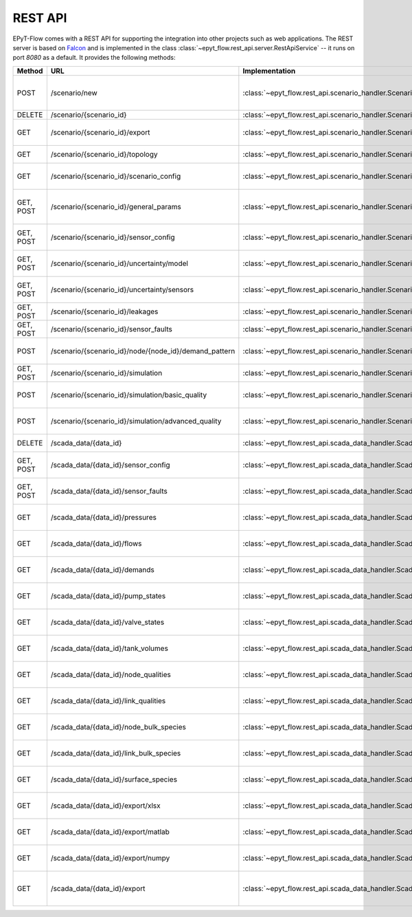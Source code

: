 .. _tut.rest_api:

********
REST API
********

EPyT-Flow comes with a REST API for supporting the integration into other projects
such as web applications. The REST server is based on `Falcon <https://falconframework.org/>`_
and is implemented in the class :class:`~epyt_flow.rest_api.server.RestApiService` -- it runs on port
*8080* as a default. It provides the following methods:

+-----------+-------------------------------------------------------+------------------------------------------------------------------------------------------+-----------------------------------------------------------------------------------------------------+
| Method    | URL                                                   | Implementation                                                                           | Description                                                                                         |
+===========+=======================================================+==========================================================================================+=====================================================================================================+
| POST      | /scenario/new                                         | :class:`~epyt_flow.rest_api.scenario_handler.ScenarioNewHandler`                         | Creates a new scenario (based on a given .inp and .msx file, or on a given scenario configuration). |
+-----------+-------------------------------------------------------+------------------------------------------------------------------------------------------+-----------------------------------------------------------------------------------------------------+
| DELETE    | /scenario/{scenario_id}                               | :class:`~epyt_flow.rest_api.scenario_handler.ScenarioRemoveHandler`                      | Deletes a scenario.                                                                                 |
+-----------+-------------------------------------------------------+------------------------------------------------------------------------------------------+-----------------------------------------------------------------------------------------------------+
| GET       | /scenario/{scenario_id}/export                        |  :class:`~epyt_flow.rest_api.scenario_handler.ScenarioExportHandler`                     | Exports a given scenario to an .inp and (optionally) .msx file.                                     |
+-----------+-------------------------------------------------------+------------------------------------------------------------------------------------------+-----------------------------------------------------------------------------------------------------+
| GET       | /scenario/{scenario_id}/topology                      | :class:`~epyt_flow.rest_api.scenario_handler.ScenarioTopologyHandler`                    | Gets the topology of a given scenario.                                                              |
+-----------+-------------------------------------------------------+------------------------------------------------------------------------------------------+-----------------------------------------------------------------------------------------------------+
| GET       | /scenario/{scenario_id}/scenario_config               | :class:`~epyt_flow.rest_api.scenario_handler.ScenarioConfigHandler`                      | Gets the entire configuration/specification of a given scenario.                                    |
+-----------+-------------------------------------------------------+------------------------------------------------------------------------------------------+-----------------------------------------------------------------------------------------------------+
| GET, POST | /scenario/{scenario_id}/general_params                | :class:`~epyt_flow.rest_api.scenario_handler.ScenarioGeneralParamsHandler`               | Gets the general parameters (e.g. simulation duration, etc.) of a given scenario.                   |
+-----------+-------------------------------------------------------+------------------------------------------------------------------------------------------+-----------------------------------------------------------------------------------------------------+
| GET, POST | /scenario/{scenario_id}/sensor_config                 | :class:`~epyt_flow.rest_api.scenario_handler.ScenarioSensorConfigHandler`                | Gets or sets the sensor configuration of a given scenario.                                          |
+-----------+-------------------------------------------------------+------------------------------------------------------------------------------------------+-----------------------------------------------------------------------------------------------------+
| GET, POST | /scenario/{scenario_id}/uncertainty/model             | :class:`~epyt_flow.rest_api.scenario_handler.ScenarioModelUnceraintyHandler`             | Gets or sets the model uncertainties of a given scenario.                                           |
+-----------+-------------------------------------------------------+------------------------------------------------------------------------------------------+-----------------------------------------------------------------------------------------------------+
| GET, POST | /scenario/{scenario_id}/uncertainty/sensors           | :class:`~epyt_flow.rest_api.scenario_handler.ScenarioSensorUnceraintyHandler`            | Gets or sets the sensor uncertainties (i.e. noise) of a given scenario.                             |
+-----------+-------------------------------------------------------+------------------------------------------------------------------------------------------+-----------------------------------------------------------------------------------------------------+
| GET, POST | /scenario/{scenario_id}/leakages                      | :class:`~epyt_flow.rest_api.scenario_handler.ScenarioLeakageHandler`                     | Gets or adds a leakage to a given scenario.                                                         |
+-----------+-------------------------------------------------------+------------------------------------------------------------------------------------------+-----------------------------------------------------------------------------------------------------+
| GET, POST | /scenario/{scenario_id}/sensor_faults                 | :class:`~epyt_flow.rest_api.scenario_handler.ScenarioSensorFaultHandler`                 | Gets or adds a sensor fault to a given scenario.                                                    |
+-----------+-------------------------------------------------------+------------------------------------------------------------------------------------------+-----------------------------------------------------------------------------------------------------+
| POST      | /scenario/{scenario_id}/node/{node_id}/demand_pattern | :class:`~epyt_flow.rest_api.scenario_handler.ScenarioNodeDemandPatternHandler`           | Set the demand pattern of a specific node in a given scenario.                                      |
+-----------+-------------------------------------------------------+------------------------------------------------------------------------------------------+-----------------------------------------------------------------------------------------------------+
| GET, POST | /scenario/{scenario_id}/simulation                    | :class:`~epyt_flow.rest_api.scenario_handler.ScenarioSimulationHandler`                  | Runs the simulation of a given scenario.                                                            |
+-----------+-------------------------------------------------------+------------------------------------------------------------------------------------------+-----------------------------------------------------------------------------------------------------+
| POST      | /scenario/{scenario_id}/simulation/basic_quality      | :class:`~epyt_flow.rest_api.scenario_handler.ScenarioBasicQualitySimulationHandler`      | Runs the basic quality simulation of a given scenario.                                              |
+-----------+-------------------------------------------------------+------------------------------------------------------------------------------------------+-----------------------------------------------------------------------------------------------------+
| POST      | /scenario/{scenario_id}/simulation/advanced_quality   | :class:`~epyt_flow.rest_api.scenario_handler.ScenarioAdvancedQualitySimulationHandler`   | Runs the advanced quality simulation of a given scenario.                                           |
+-----------+-------------------------------------------------------+------------------------------------------------------------------------------------------+-----------------------------------------------------------------------------------------------------+
| DELETE    | /scada_data/{data_id}                                 | :class:`~epyt_flow.rest_api.scada_data_handler.ScadaDataRemoveHandler`                   | Deletes a given SCADA data instance.                                                                |
+-----------+-------------------------------------------------------+------------------------------------------------------------------------------------------+-----------------------------------------------------------------------------------------------------+
| GET, POST | /scada_data/{data_id}/sensor_config                   | :class:`~epyt_flow.rest_api.scada_data_handler.ScadaDataSensorConfigHandler`             | Gets or sets the sensor configuration of a given SCADA data instance.                               |
+-----------+-------------------------------------------------------+------------------------------------------------------------------------------------------+-----------------------------------------------------------------------------------------------------+
| GET, POST | /scada_data/{data_id}/sensor_faults                   | :class:`~epyt_flow.rest_api.scada_data_handler.ScadaDataSensorFaultsHandler`             | Gets or sets the sensor faults of a given SCADA data instance.                                      |
+-----------+-------------------------------------------------------+------------------------------------------------------------------------------------------+-----------------------------------------------------------------------------------------------------+
| GET       | /scada_data/{data_id}/pressures                       | :class:`~epyt_flow.rest_api.scada_data_handler.ScadaDataPressuresHandler`                | Gets all pressure sensor readings of a given SCADA data instance.                                   |
+-----------+-------------------------------------------------------+------------------------------------------------------------------------------------------+-----------------------------------------------------------------------------------------------------+
| GET       | /scada_data/{data_id}/flows                           | :class:`~epyt_flow.rest_api.scada_data_handler.ScadaDataFlowsHandler`                    | Gets all flow sensor readings of a given SCADA data instance.                                       |
+-----------+-------------------------------------------------------+------------------------------------------------------------------------------------------+-----------------------------------------------------------------------------------------------------+
| GET       | /scada_data/{data_id}/demands                         | :class:`~epyt_flow.rest_api.scada_data_handler.ScadaDataDemandsHandler`                  | Gets all demand sensor readings of a given SCADA data instance.                                     |
+-----------+-------------------------------------------------------+------------------------------------------------------------------------------------------+-----------------------------------------------------------------------------------------------------+
| GET       | /scada_data/{data_id}/pump_states                     | :class:`~epyt_flow.rest_api.scada_data_handler.ScadaDataPumpStatesHandler`               | Gets all demand sensor readings of a given SCADA data instance.                                     |
+-----------+-------------------------------------------------------+------------------------------------------------------------------------------------------+-----------------------------------------------------------------------------------------------------+
| GET       | /scada_data/{data_id}/valve_states                    | :class:`~epyt_flow.rest_api.scada_data_handler.ScadaDataValveStatesHandler`              | Gets all demand sensor readings of a given SCADA data instance.                                     |
+-----------+-------------------------------------------------------+------------------------------------------------------------------------------------------+-----------------------------------------------------------------------------------------------------+
| GET       | /scada_data/{data_id}/tank_volumes                    | :class:`~epyt_flow.rest_api.scada_data_handler.ScadaDataTankVolumesHandler`              | Gets all demand sensor readings of a given SCADA data instance.                                     |
+-----------+-------------------------------------------------------+------------------------------------------------------------------------------------------+-----------------------------------------------------------------------------------------------------+
| GET       | /scada_data/{data_id}/node_qualities                  | :class:`~epyt_flow.rest_api.scada_data_handler.ScadaDataNodesQualityHandler`             | Gets all node quality sensor readings of a given SCADA data instance.                               |
+-----------+-------------------------------------------------------+------------------------------------------------------------------------------------------+-----------------------------------------------------------------------------------------------------+
| GET       | /scada_data/{data_id}/link_qualities                  | :class:`~epyt_flow.rest_api.scada_data_handler.ScadaDataLinksQualityHandler`             | Gets all link quality sensor readings of a given SCADA data instance.                               |
+-----------+-------------------------------------------------------+------------------------------------------------------------------------------------------+-----------------------------------------------------------------------------------------------------+
| GET       | /scada_data/{data_id}/node_bulk_species               | :class:`~epyt_flow.rest_api.scada_data_handler.ScadaDataNodeBulkSpeciesHandler`          | Gets all bulk species node sensor readings of a given SCADA data instance.                          |
+-----------+-------------------------------------------------------+------------------------------------------------------------------------------------------+-----------------------------------------------------------------------------------------------------+
| GET       | /scada_data/{data_id}/link_bulk_species               | :class:`~epyt_flow.rest_api.scada_data_handler.ScadaDataLinkBulkSpeciesHandler`          | Gets all sbulk species link ensor readings of a given SCADA data instance.                          |
+-----------+-------------------------------------------------------+------------------------------------------------------------------------------------------+-----------------------------------------------------------------------------------------------------+
| GET       | /scada_data/{data_id}/surface_species                 | :class:`~epyt_flow.rest_api.scada_data_handler.ScadaDataSurfaceSpeciesHandler`           | Gets all demand sensor readings of a given SCADA data instance.                                     |
+-----------+-------------------------------------------------------+------------------------------------------------------------------------------------------+-----------------------------------------------------------------------------------------------------+
| GET       | /scada_data/{data_id}/export/xlsx                     | :class:`~epyt_flow.rest_api.scada_data_handler.ScadaDataXlsxExportHandler`               | Exports a given SCADA data instance to a .xlsx file.                                                |
+-----------+-------------------------------------------------------+------------------------------------------------------------------------------------------+-----------------------------------------------------------------------------------------------------+
| GET       | /scada_data/{data_id}/export/matlab                   | :class:`~epyt_flow.rest_api.scada_data_handler.ScadaDataMatlabExportHandler`             | Exports a given SCADA data instance to a Matlab data file.                                          |
+-----------+-------------------------------------------------------+------------------------------------------------------------------------------------------+-----------------------------------------------------------------------------------------------------+
| GET       | /scada_data/{data_id}/export/numpy                    | :class:`~epyt_flow.rest_api.scada_data_handler.ScadaDataNumpyExportHandler`              | Exports a given SCADA data instance to a Numpy data file.                                           |
+-----------+-------------------------------------------------------+------------------------------------------------------------------------------------------+-----------------------------------------------------------------------------------------------------+
| GET       | /scada_data/{data_id}/export                          | :class:`~epyt_flow.rest_api.scada_data_handler.ScadaDataExportHandler`                   | Exports a given SCADA data instance to an .epytflow_scada_data data file.                           |
+-----------+-------------------------------------------------------+------------------------------------------------------------------------------------------+-----------------------------------------------------------------------------------------------------+
